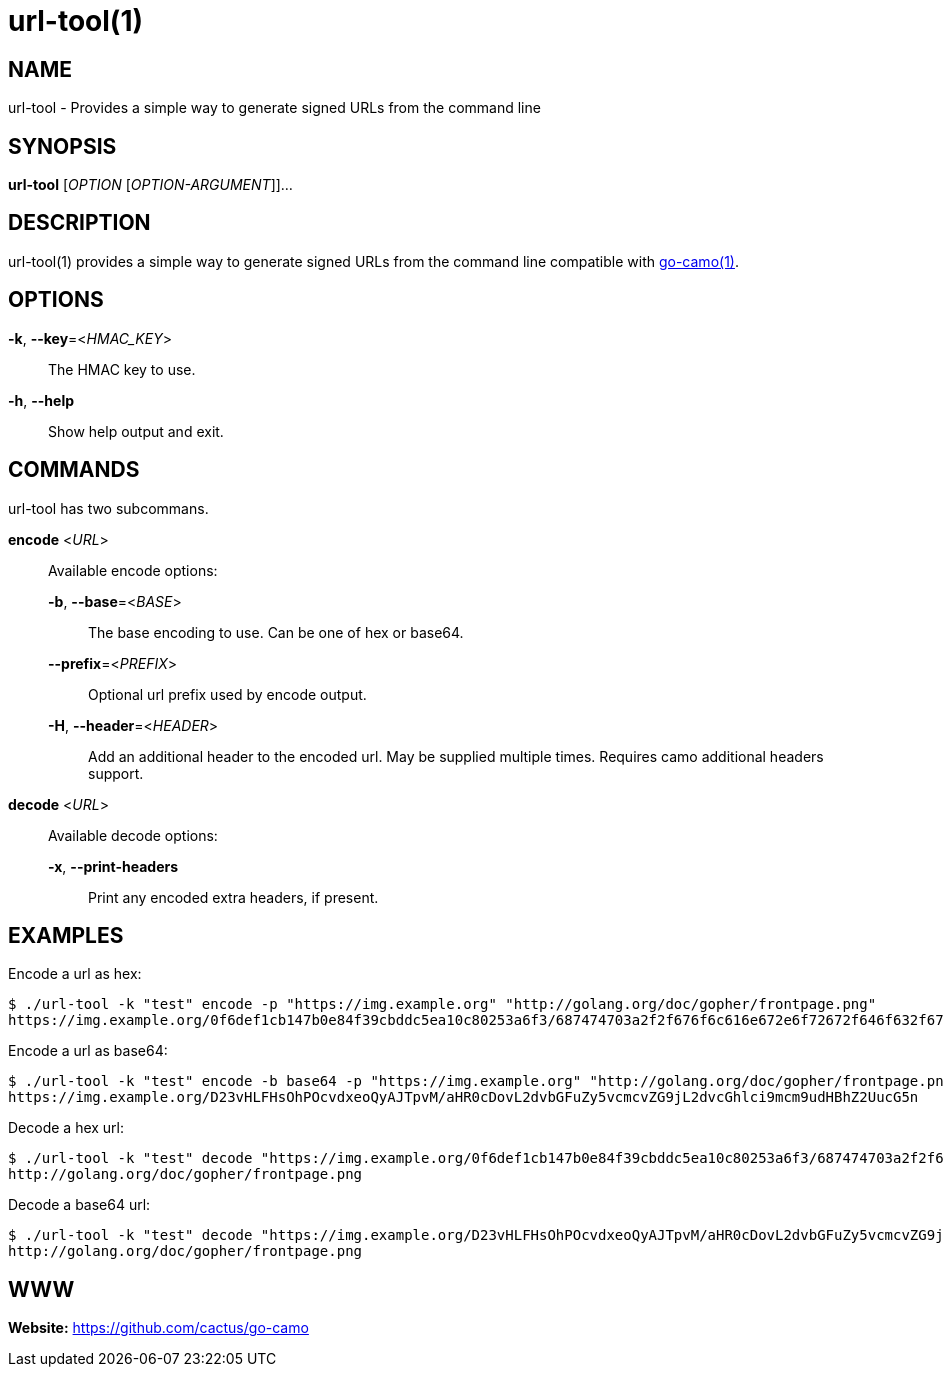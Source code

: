 = url-tool(1)

:doctype: manpage
:release-version: 2.0.0
:man manual: url-tool Manual
:man source: Go-Camo {release-version}
:man-linkstyle: pass:[blue R < >]

== NAME

url-tool - Provides a simple way to generate signed URLs from the command line

== SYNOPSIS

*url-tool* [_OPTION_ [_OPTION-ARGUMENT_]]...

== DESCRIPTION

url-tool(1) provides a simple way to generate signed URLs from the command line
compatible with <<go-camo.1.adoc#,go-camo(1)>>.

== OPTIONS

*-k*, *--key*=<__HMAC_KEY__>::
   The HMAC key to use.

*-h*, *--help*::
	Show help output and exit.

== COMMANDS

url-tool has two subcommans.

*encode* <__URL__>::
+
--
Available encode options:

*-b*, *--base*=<__BASE__>::
	The base encoding to use. Can be one of hex or base64.

*--prefix*=<__PREFIX__>::
	Optional url prefix used by encode output.

*-H*, *--header*=<__HEADER__>::
	Add an additional header to the encoded url. May be supplied multiple times. Requires camo additional headers support.
--

*decode* <__URL__>::
+
--
Available decode options:

*-x*, *--print-headers*::
	Print any encoded extra headers, if present.
--

== EXAMPLES

Encode a url as hex:

----
$ ./url-tool -k "test" encode -p "https://img.example.org" "http://golang.org/doc/gopher/frontpage.png"
https://img.example.org/0f6def1cb147b0e84f39cbddc5ea10c80253a6f3/687474703a2f2f676f6c616e672e6f72672f646f632f676f706865722f66726f6e74706167652e706e67
----

Encode a url as base64:

----
$ ./url-tool -k "test" encode -b base64 -p "https://img.example.org" "http://golang.org/doc/gopher/frontpage.png"
https://img.example.org/D23vHLFHsOhPOcvdxeoQyAJTpvM/aHR0cDovL2dvbGFuZy5vcmcvZG9jL2dvcGhlci9mcm9udHBhZ2UucG5n
----

Decode a hex url:

----
$ ./url-tool -k "test" decode "https://img.example.org/0f6def1cb147b0e84f39cbddc5ea10c80253a6f3/687474703a2f2f676f6c616e672e6f72672f646f632f676f706865722f66726f6e74706167652e706e67"
http://golang.org/doc/gopher/frontpage.png
----

Decode a base64 url:

----
$ ./url-tool -k "test" decode "https://img.example.org/D23vHLFHsOhPOcvdxeoQyAJTpvM/aHR0cDovL2dvbGFuZy5vcmcvZG9jL2dvcGhlci9mcm9udHBhZ2UucG5n"
http://golang.org/doc/gopher/frontpage.png
----

== WWW

*Website:* https://github.com/cactus/go-camo
